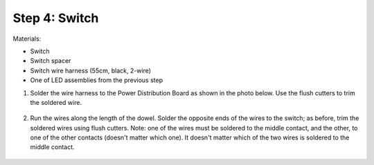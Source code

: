 Step 4: Switch
==============
Materials:

* Switch

* Switch spacer

* Switch wire harness (55cm, black, 2-wire)

* One of LED assemblies from the previous step


1. Solder the wire harness to the Power Distribution Board as shown in the photo
   below. Use the flush cutters to trim  the soldered wire.

.. figure:: images/switch-1.jpg
   :alt: Switch
   :width: 80%

2. Run the wires along the length of the dowel. Solder the opposite ends of
   the wires to the switch; as before, trim the soldered wires using flush cutters.
   Note: one of the wires must be soldered to the middle contact, and the other,
   to one of the other contacts (doesn't matter which one). It doesn't matter
   which of the two wires is soldered to the middle contact.

.. figure:: images/switch-2.jpg
   :alt: Switch
   :width: 80%
